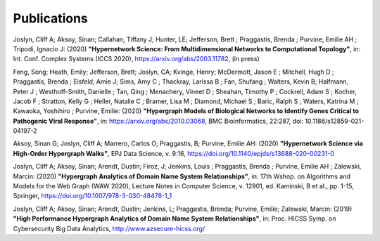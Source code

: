 .. _publications:

============
Publications
============

Joslyn, Cliff A; Aksoy, Sinan; Callahan, Tiffany J; Hunter, LE; Jefferson, Brett ; Praggastis, Brenda ; Purvine, Emilie AH ; Tripodi, Ignacio J: (2020) **"Hypernetwork Science: From Multidimensional Networks to Computational Topology"**, in: Int. Conf. Complex Systems (ICCS 2020), https://arxiv.org/abs/2003.11782, (in press)


Feng, Song; Heath, Emily; Jefferson, Brett; Joslyn, CA; Kvinge, Henry; McDermott, Jason E ; Mitchell, Hugh D ; Praggastis, Brenda ; Eisfeld, Amie J; Sims, Amy C ; Thackray, Larissa B ; Fan, Shufang ; Walters, Kevin B; Halfmann, Peter J ; Westhoff-Smith, Danielle ; Tan, Qing ; Menachery, Vineet D ; Sheahan, Timothy P ; Cockrell, Adam S ; Kocher, Jacob F ; Stratton, Kelly G ; Heller, Natalie C ; Bramer, Lisa M ; Diamond, Michael S ; Baric, Ralph S ; Waters, Katrina M ; Kawaoka, Yoshihiro ; Purvine, Emilie: (2020) **"Hypergraph Models of Biological Networks to Identify Genes Critical to Pathogenic Viral Response"**, in: https://arxiv.org/abs/2010.03068, BMC Bioinformatics, 22:287, doi: 10.1186/s12859-021-04197-2


Aksoy, Sinan G; Joslyn, Cliff A; Marrero, Carlos O; Praggastis, B; Purvine, Emilie AH: (2020) **"Hypernetwork Science via High-Order Hypergraph Walks"**, EPJ Data Science, v. 9:16, https://doi.org/10.1140/epjds/s13688-020-00231-0


Joslyn, Cliff A; Aksoy, Sinan; Arendt, Dustin; Firoz, J; Jenkins, Louis ; Praggastis, Brenda ; Purvine, Emilie AH ; Zalewski, Marcin: (2020) **"Hypergraph Analytics of Domain Name System Relationships"**, in: 17th Wshop. on Algorithms and Models for the Web Graph (WAW 2020), Lecture Notes in Computer Science, v. 12901, ed. Kaminski, B et al., pp. 1-15, Springer, https://doi.org/10.1007/978-3-030-48478-1_1


Joslyn, Cliff A; Aksoy, Sinan; Arendt, Dustin; Jenkins, L; Praggastis, Brenda; Purvine, Emilie; Zalewski, Marcin: (2019) **"High Performance Hypergraph Analytics of Domain Name System Relationships"**, in: Proc. HICSS Symp. on Cybersecurity Big Data Analytics, http://www.azsecure-hicss.org/
